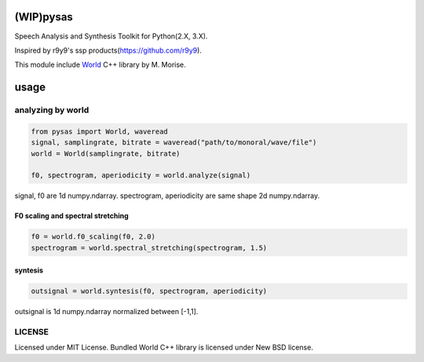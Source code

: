 (WIP)pysas
==========

Speech Analysis and Synthesis Toolkit for Python(2.X, 3.X).

Inspired by r9y9's ssp products(https://github.com/r9y9).

This module include
`World <http://ml.cs.yamanashi.ac.jp/world/english/index.html>`__ C++
library by M. Morise.

usage
=====

analyzing by world
------------------

.. code:: python

    from pysas import World, waveread
    signal, samplingrate, bitrate = waveread("path/to/monoral/wave/file")
    world = World(samplingrate, bitrate)

    f0, spectrogram, aperiodicity = world.analyze(signal)

signal, f0 are 1d numpy.ndarray. spectrogram, aperiodicity are same
shape 2d numpy.ndarray.

F0 scaling and spectral stretching
~~~~~~~~~~~~~~~~~~~~~~~~~~~~~~~~~~

.. code:: python

    f0 = world.f0_scaling(f0, 2.0)
    spectrogram = world.spectral_stretching(spectrogram, 1.5)

syntesis
~~~~~~~~

.. code:: python

    outsignal = world.syntesis(f0, spectrogram, aperiodicity)

outsignal is 1d numpy.ndarray normalized between [-1,1].

LICENSE
-------

Licensed under MIT License. Bundled World C++ library is licensed under
New BSD license.
